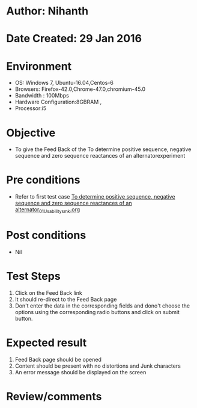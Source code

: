 * Author: Nihanth
* Date Created: 29 Jan 2016
* Environment
  - OS: Windows 7, Ubuntu-16.04,Centos-6
  - Browsers: Firefox-42.0,Chrome-47.0,chromium-45.0
  - Bandwidth : 100Mbps
  - Hardware Configuration:8GBRAM , 
  - Processor:i5

* Objective
  - To give the Feed Back of the To determine positive sequence, negative sequence and zero sequence reactances of an alternatorexperiment

* Pre conditions
  - Refer to first test case [[https://github.com/Virtual-Labs/virtual-power-lab-dei/blob/master/test-cases/integration_test-cases/To determine positive sequence, negative sequence and zero sequence reactances of an alternator/To determine positive sequence, negative sequence and zero sequence reactances of an alternator_01_Usability_smk.org][To determine positive sequence, negative sequence and zero sequence reactances of an alternator_01_Usability_smk.org]]

* Post conditions
  - Nil
* Test Steps
  1. Click on the Feed Back link 
  2. It should re-direct to the Feed Back page
  3. Don't enter the data in the corresponding fields and dono't choose the options using the corresponding radio buttons and click on submit button.

* Expected result
  1. Feed Back page should be opened
  2. Content should be present with no distortions and Junk characters
  3. An error message should be displayed on the screen

* Review/comments


